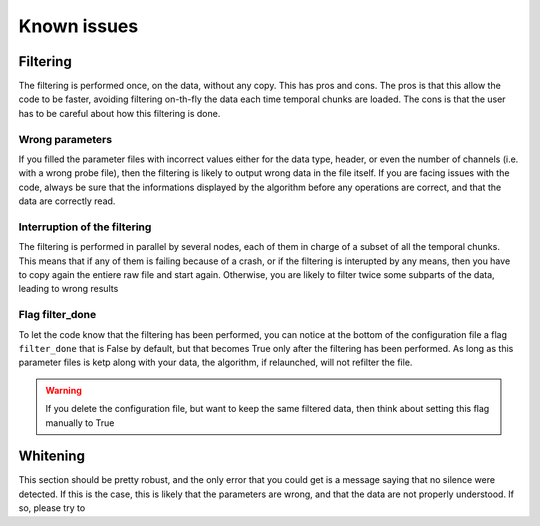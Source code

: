 Known issues
============

Filtering
---------------------------

The filtering is performed once, on the data, without any copy. This has pros and cons. The pros is that this allow the code to be faster, avoiding filtering on-th-fly the data each time temporal chunks are loaded. The cons is that the user has to be careful about how this filtering is done. 

Wrong parameters
~~~~~~~~~~~~~~~~

If you filled the parameter files with incorrect values either for the data type, header, or even the number of channels (i.e. with a wrong probe file), then the filtering is likely to output wrong data in the file itself. If you are facing issues with the code, always be sure that the informations displayed by the algorithm before any operations are correct, and that the data are correctly read. 

Interruption of the filtering
~~~~~~~~~~~~~~~~~~~~~~~~~~~~~

The filtering is performed in parallel by several nodes, each of them in charge of a subset of all the temporal chunks. This means that if any of them is failing because of a crash, or if the filtering is interupted by any means, then you have to copy again the entiere raw file and start again. Otherwise, you are likely to filter twice some subparts of the data, leading to wrong results

Flag filter_done
~~~~~~~~~~~~~~~~

To let the code know that the filtering has been performed, you can notice at the bottom of the configuration file a flag ``filter_done`` that is False by default, but that becomes True only after the filtering has been performed. As long as this parameter files is ketp along with your data, the algorithm, if relaunched, will not refilter the file. 

.. warning::

    If you delete the configuration file, but want to keep the same filtered data, then think about setting this flag manually to True 


Whitening
---------------------------

This section should be pretty robust, and the only error that you could get is a message saying that no silence were detected. If this is the case, this is likely that the parameters are wrong, and that the data are not properly understood. If so, please try to 
